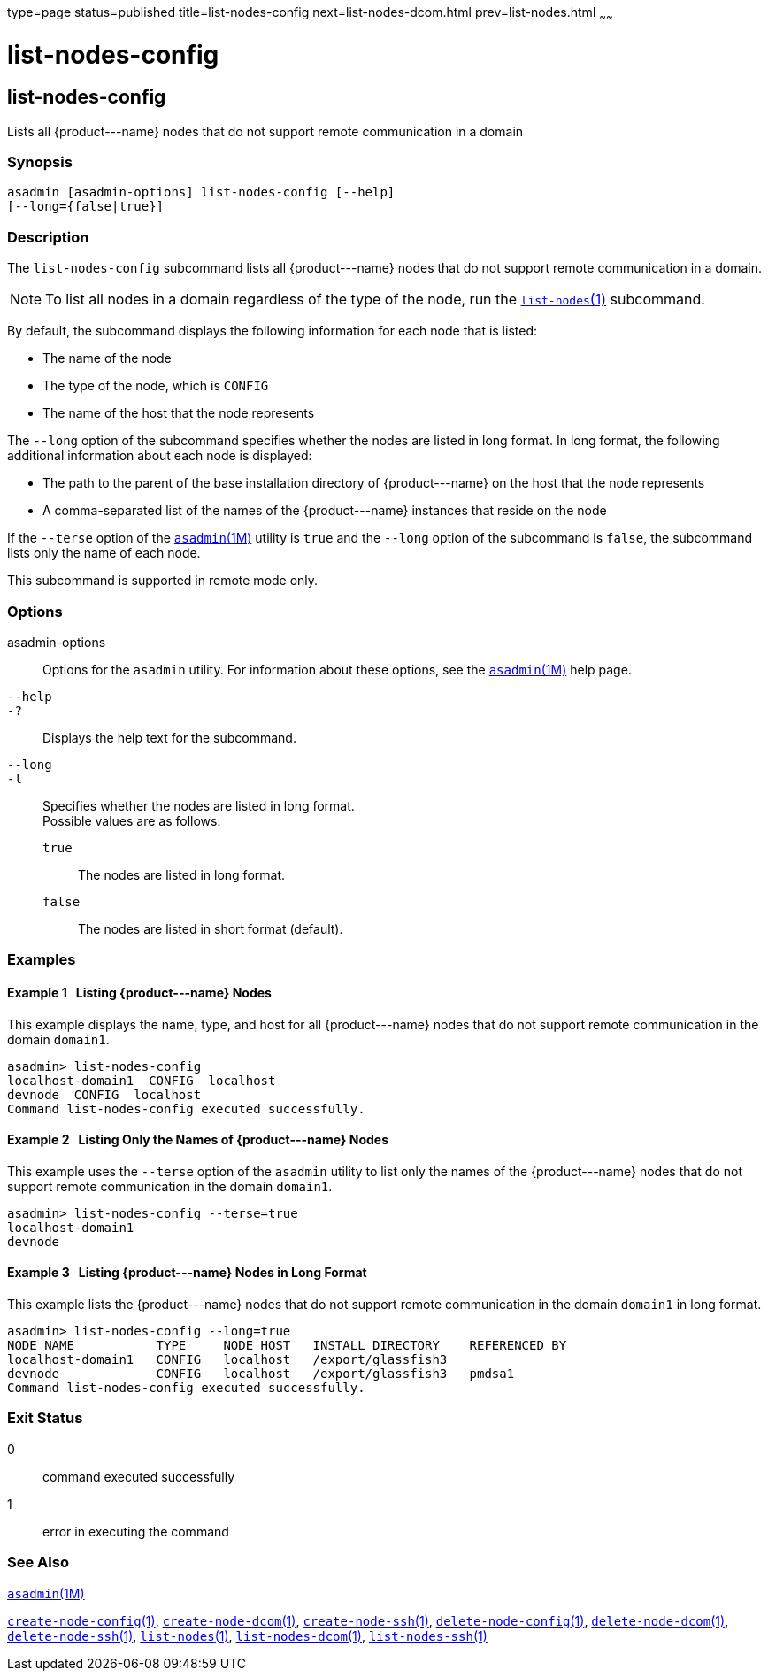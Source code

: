 type=page
status=published
title=list-nodes-config
next=list-nodes-dcom.html
prev=list-nodes.html
~~~~~~

list-nodes-config
=================

[[list-nodes-config-1]][[GSRFM00188]][[list-nodes-config]]

list-nodes-config
-----------------

Lists all \{product---name} nodes that do not support remote
communication in a domain

[[sthref1709]]

=== Synopsis

[source]
----
asadmin [asadmin-options] list-nodes-config [--help]
[--long={false|true}]
----

[[sthref1710]]

=== Description

The `list-nodes-config` subcommand lists all \{product---name} nodes
that do not support remote communication in a domain.

[NOTE]
====
To list all nodes in a domain regardless of the type of the node, run
the link:list-nodes.html#list-nodes-1[`list-nodes`(1)] subcommand.
====

By default, the subcommand displays the following information for each
node that is listed:

* The name of the node
* The type of the node, which is `CONFIG`
* The name of the host that the node represents

The `--long` option of the subcommand specifies whether the nodes are
listed in long format. In long format, the following additional
information about each node is displayed:

* The path to the parent of the base installation directory of
\{product---name} on the host that the node represents
* A comma-separated list of the names of the \{product---name} instances
that reside on the node

If the `--terse` option of the
link:asadmin.html#asadmin-1m[`asadmin`(1M)] utility is `true` and the
`--long` option of the subcommand is `false`, the subcommand lists only
the name of each node.

This subcommand is supported in remote mode only.

[[sthref1711]]

=== Options

asadmin-options::
  Options for the `asadmin` utility. For information about these
  options, see the link:asadmin.html#asadmin-1m[`asadmin`(1M)] help page.
`--help`::
`-?`::
  Displays the help text for the subcommand.
`--long`::
`-l`::
  Specifies whether the nodes are listed in long format. +
  Possible values are as follows:

  `true`;;
    The nodes are listed in long format.
  `false`;;
    The nodes are listed in short format (default).

[[sthref1712]]

=== Examples

[[GSRFM690]][[sthref1713]]

==== Example 1   Listing \{product---name} Nodes

This example displays the name, type, and host for all \{product---name}
nodes that do not support remote communication in the domain `domain1`.

[source]
----
asadmin> list-nodes-config
localhost-domain1  CONFIG  localhost
devnode  CONFIG  localhost
Command list-nodes-config executed successfully.
----

[[GSRFM691]][[sthref1714]]

==== Example 2   Listing Only the Names of \{product---name} Nodes

This example uses the `--terse` option of the `asadmin` utility to list
only the names of the \{product---name} nodes that do not support remote
communication in the domain `domain1`.

[source]
----
asadmin> list-nodes-config --terse=true
localhost-domain1
devnode
----

[[GSRFM692]][[sthref1715]]

==== Example 3   Listing \{product---name} Nodes in Long Format

This example lists the \{product---name} nodes that do not support
remote communication in the domain `domain1` in long format.

[source]
----
asadmin> list-nodes-config --long=true
NODE NAME           TYPE     NODE HOST   INSTALL DIRECTORY    REFERENCED BY
localhost-domain1   CONFIG   localhost   /export/glassfish3
devnode             CONFIG   localhost   /export/glassfish3   pmdsa1
Command list-nodes-config executed successfully.
----

[[sthref1716]]

=== Exit Status

0::
  command executed successfully
1::
  error in executing the command

[[sthref1717]]

=== See Also

link:asadmin.html#asadmin-1m[`asadmin`(1M)]

link:create-node-config.html#create-node-config-1[`create-node-config`(1)],
link:create-node-dcom.html#create-node-dcom-1[`create-node-dcom`(1)],
link:create-node-ssh.html#create-node-ssh-1[`create-node-ssh`(1)],
link:delete-node-config.html#delete-node-config-1[`delete-node-config`(1)],
link:delete-node-dcom.html#delete-node-dcom-1[`delete-node-dcom`(1)],
link:delete-node-ssh.html#delete-node-ssh-1[`delete-node-ssh`(1)],
link:list-nodes.html#list-nodes-1[`list-nodes`(1)],
link:list-nodes-dcom.html#list-nodes-dcom-1[`list-nodes-dcom`(1)],
link:list-nodes-ssh.html#list-nodes-ssh-1[`list-nodes-ssh`(1)]


